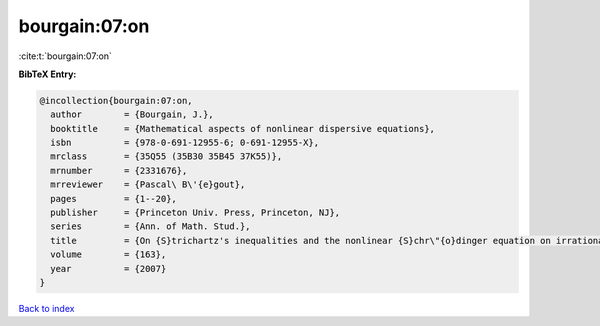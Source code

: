 bourgain:07:on
==============

:cite:t:`bourgain:07:on`

**BibTeX Entry:**

.. code-block:: bibtex

   @incollection{bourgain:07:on,
     author        = {Bourgain, J.},
     booktitle     = {Mathematical aspects of nonlinear dispersive equations},
     isbn          = {978-0-691-12955-6; 0-691-12955-X},
     mrclass       = {35Q55 (35B30 35B45 37K55)},
     mrnumber      = {2331676},
     mrreviewer    = {Pascal\ B\'{e}gout},
     pages         = {1--20},
     publisher     = {Princeton Univ. Press, Princeton, NJ},
     series        = {Ann. of Math. Stud.},
     title         = {On {S}trichartz's inequalities and the nonlinear {S}chr\"{o}dinger equation on irrational tori},
     volume        = {163},
     year          = {2007}
   }

`Back to index <../By-Cite-Keys.html>`_
